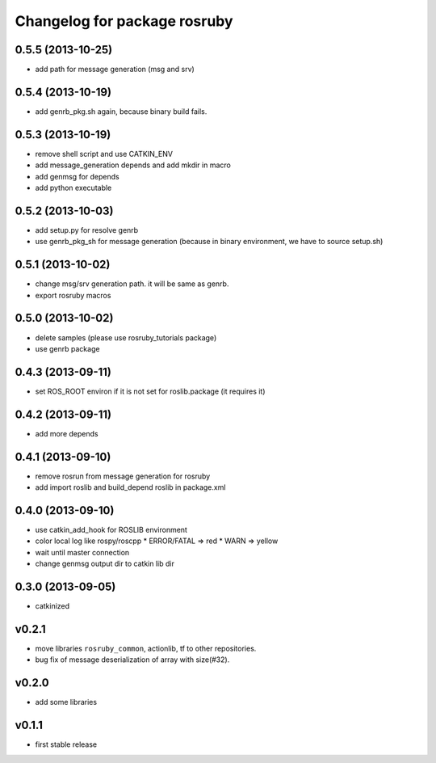 ^^^^^^^^^^^^^^^^^^^^^^^^^^^^^
Changelog for package rosruby
^^^^^^^^^^^^^^^^^^^^^^^^^^^^^

0.5.5 (2013-10-25)
------------------
* add path for message generation (msg and srv)

0.5.4 (2013-10-19)
------------------
* add genrb_pkg.sh again, because binary build fails.

0.5.3 (2013-10-19)
------------------
* remove shell script and use CATKIN_ENV
* add message_generation depends and add mkdir in macro
* add genmsg for depends
* add python executable

0.5.2 (2013-10-03)
------------------
* add setup.py for resolve genrb
* use genrb_pkg_sh for message generation
  (because in binary environment, we have to source setup.sh)

0.5.1 (2013-10-02)
------------------
* change msg/srv generation path.
  it will be same as genrb.
* export rosruby macros

0.5.0 (2013-10-02)
------------------
* delete samples (please use rosruby_tutorials package)
* use genrb package

0.4.3 (2013-09-11)
------------------
* set ROS_ROOT environ if it is not set for roslib.package (it requires it)

0.4.2 (2013-09-11)
------------------
* add more depends

0.4.1 (2013-09-10)
------------------
* remove rosrun from message generation for rosruby
* add import roslib and build_depend roslib in package.xml

0.4.0 (2013-09-10)
-------------------
* use catkin_add_hook for ROSLIB environment
* color local log like rospy/roscpp
  * ERROR/FATAL => red
  * WARN => yellow
* wait until master connection
* change genmsg output dir to catkin lib dir

0.3.0 (2013-09-05)
-------------------
* catkinized

v0.2.1
-----------
* move libraries ``rosruby_common``, actionlib, tf to other repositories.
* bug fix of message deserialization of array with size(#32).

v0.2.0
-----------
* add some libraries

v0.1.1
------------
* first stable release
